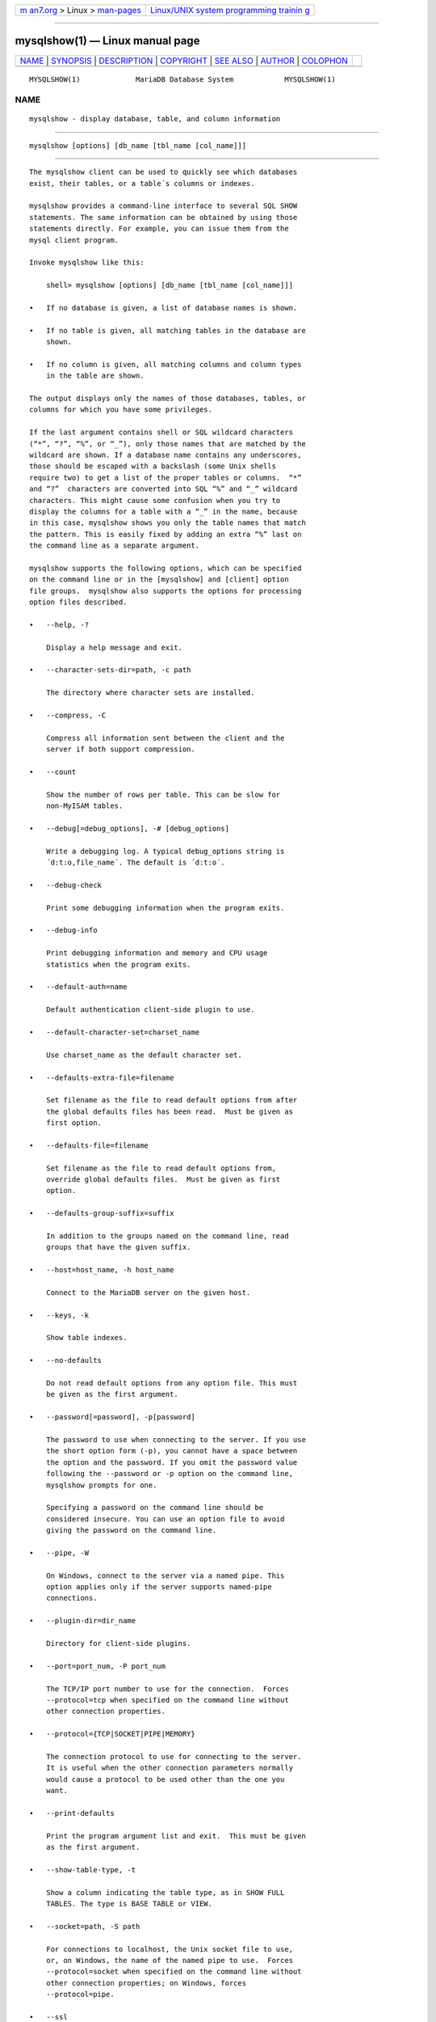 .. container:: page-top

.. container:: nav-bar

   +----------------------------------+----------------------------------+
   | `m                               | `Linux/UNIX system programming   |
   | an7.org <../../../index.html>`__ | trainin                          |
   | > Linux >                        | g <http://man7.org/training/>`__ |
   | `man-pages <../index.html>`__    |                                  |
   +----------------------------------+----------------------------------+

--------------

mysqlshow(1) — Linux manual page
================================

+-----------------------------------+-----------------------------------+
| `NAME <#NAME>`__ \|               |                                   |
| `SYNOPSIS <#SYNOPSIS>`__ \|       |                                   |
| `DESCRIPTION <#DESCRIPTION>`__ \| |                                   |
| `COPYRIGHT <#COPYRIGHT>`__ \|     |                                   |
| `SEE ALSO <#SEE_ALSO>`__ \|       |                                   |
| `AUTHOR <#AUTHOR>`__ \|           |                                   |
| `COLOPHON <#COLOPHON>`__          |                                   |
+-----------------------------------+-----------------------------------+
| .. container:: man-search-box     |                                   |
+-----------------------------------+-----------------------------------+

::

   MYSQLSHOW(1)             MariaDB Database System            MYSQLSHOW(1)

NAME
-------------------------------------------------

::

          mysqlshow - display database, table, and column information


---------------------------------------------------------

::

          mysqlshow [options] [db_name [tbl_name [col_name]]]


---------------------------------------------------------------

::

          The mysqlshow client can be used to quickly see which databases
          exist, their tables, or a table´s columns or indexes.

          mysqlshow provides a command-line interface to several SQL SHOW
          statements. The same information can be obtained by using those
          statements directly. For example, you can issue them from the
          mysql client program.

          Invoke mysqlshow like this:

              shell> mysqlshow [options] [db_name [tbl_name [col_name]]]

          •   If no database is given, a list of database names is shown.

          •   If no table is given, all matching tables in the database are
              shown.

          •   If no column is given, all matching columns and column types
              in the table are shown.

          The output displays only the names of those databases, tables, or
          columns for which you have some privileges.

          If the last argument contains shell or SQL wildcard characters
          (“*”, “?”, “%”, or “_”), only those names that are matched by the
          wildcard are shown. If a database name contains any underscores,
          those should be escaped with a backslash (some Unix shells
          require two) to get a list of the proper tables or columns.  “*”
          and “?”  characters are converted into SQL “%” and “_” wildcard
          characters. This might cause some confusion when you try to
          display the columns for a table with a “_” in the name, because
          in this case, mysqlshow shows you only the table names that match
          the pattern. This is easily fixed by adding an extra “%” last on
          the command line as a separate argument.

          mysqlshow supports the following options, which can be specified
          on the command line or in the [mysqlshow] and [client] option
          file groups.  mysqlshow also supports the options for processing
          option files described.

          •   --help, -?

              Display a help message and exit.

          •   --character-sets-dir=path, -c path

              The directory where character sets are installed.

          •   --compress, -C

              Compress all information sent between the client and the
              server if both support compression.

          •   --count

              Show the number of rows per table. This can be slow for
              non-MyISAM tables.

          •   --debug[=debug_options], -# [debug_options]

              Write a debugging log. A typical debug_options string is
              ´d:t:o,file_name´. The default is ´d:t:o´.

          •   --debug-check

              Print some debugging information when the program exits.

          •   --debug-info

              Print debugging information and memory and CPU usage
              statistics when the program exits.

          •   --default-auth=name

              Default authentication client-side plugin to use.

          •   --default-character-set=charset_name

              Use charset_name as the default character set.

          •   --defaults-extra-file=filename

              Set filename as the file to read default options from after
              the global defaults files has been read.  Must be given as
              first option.

          •   --defaults-file=filename

              Set filename as the file to read default options from,
              override global defaults files.  Must be given as first
              option.

          •   --defaults-group-suffix=suffix

              In addition to the groups named on the command line, read
              groups that have the given suffix.

          •   --host=host_name, -h host_name

              Connect to the MariaDB server on the given host.

          •   --keys, -k

              Show table indexes.

          •   --no-defaults

              Do not read default options from any option file. This must
              be given as the first argument.

          •   --password[=password], -p[password]

              The password to use when connecting to the server. If you use
              the short option form (-p), you cannot have a space between
              the option and the password. If you omit the password value
              following the --password or -p option on the command line,
              mysqlshow prompts for one.

              Specifying a password on the command line should be
              considered insecure. You can use an option file to avoid
              giving the password on the command line.

          •   --pipe, -W

              On Windows, connect to the server via a named pipe. This
              option applies only if the server supports named-pipe
              connections.

          •   --plugin-dir=dir_name

              Directory for client-side plugins.

          •   --port=port_num, -P port_num

              The TCP/IP port number to use for the connection.  Forces
              --protocol=tcp when specified on the command line without
              other connection properties.

          •   --protocol={TCP|SOCKET|PIPE|MEMORY}

              The connection protocol to use for connecting to the server.
              It is useful when the other connection parameters normally
              would cause a protocol to be used other than the one you
              want.

          •   --print-defaults

              Print the program argument list and exit.  This must be given
              as the first argument.

          •   --show-table-type, -t

              Show a column indicating the table type, as in SHOW FULL
              TABLES. The type is BASE TABLE or VIEW.

          •   --socket=path, -S path

              For connections to localhost, the Unix socket file to use,
              or, on Windows, the name of the named pipe to use.  Forces
              --protocol=socket when specified on the command line without
              other connection properties; on Windows, forces
              --protocol=pipe.

          •   --ssl

              Enable SSL for connection (automatically enabled with other
              flags). Disable with --skip-ssl.

          •   --ssl-ca=name

              CA file in PEM format (check OpenSSL docs, implies --ssl).

          •   --ssl-capath=name

              CA directory (check OpenSSL docs, implies --ssl).

          •   --ssl-cert=name

              X509 cert in PEM format (check OpenSSL docs, implies --ssl).

          •   --ssl-cipher=name

              SSL cipher to use (check OpenSSL docs, implies --ssl).

          •   --ssl-key=name

              X509 key in PEM format (check OpenSSL docs, implies --ssl).

          •   --ssl-crl=name

              Certificate revocation list (check OpenSSL docs, implies
              --ssl).

          •   --ssl-crlpath=name

              Certificate revocation list path (check OpenSSL docs, implies
              --ssl).

          •   --ssl-verify-server-cert

              Verify server's "Common Name" in its cert against hostname
              used when connecting. This option is disabled by default.

          •   --status, -i

              Display extra information about each table.

          •   --user=user_name, -u user_name

              The MariaDB user name to use when connecting to the server.

          •   --verbose, -v

              Verbose mode. Print more information about what the program
              does. This option can be used multiple times to increase the
              amount of information.

          •   --version, -V

              Display version information and exit.


-----------------------------------------------------------

::

          Copyright 2007-2008 MySQL AB, 2008-2010 Sun Microsystems, Inc.,
          2010-2020 MariaDB Foundation

          This documentation is free software; you can redistribute it
          and/or modify it only under the terms of the GNU General Public
          License as published by the Free Software Foundation; version 2
          of the License.

          This documentation is distributed in the hope that it will be
          useful, but WITHOUT ANY WARRANTY; without even the implied
          warranty of MERCHANTABILITY or FITNESS FOR A PARTICULAR PURPOSE.
          See the GNU General Public License for more details.

          You should have received a copy of the GNU General Public License
          along with the program; if not, write to the Free Software
          Foundation, Inc., 51 Franklin Street, Fifth Floor, Boston, MA
          02110-1335 USA or see http://www.gnu.org/licenses/.


---------------------------------------------------------

::

          For more information, please refer to the MariaDB Knowledge Base,
          available online at https://mariadb.com/kb/


-----------------------------------------------------

::

          MariaDB Foundation (http://www.mariadb.org/).

COLOPHON
---------------------------------------------------------

::

          This page is part of the MariaDB (MariaDB database server)
          project.  Information about the project can be found at 
          ⟨http://mariadb.org/⟩.  If you have a bug report for this manual
          page, see ⟨https://mariadb.com/kb/en/mariadb/reporting-bugs/⟩.
          This page was obtained from the project's upstream Git repository
          ⟨https://github.com/MariaDB/server⟩ on 2021-08-27.  (At that
          time, the date of the most recent commit that was found in the
          repository was 2021-08-26.)  If you discover any rendering
          problems in this HTML version of the page, or you believe there
          is a better or more up-to-date source for the page, or you have
          corrections or improvements to the information in this COLOPHON
          (which is not part of the original manual page), send a mail to
          man-pages@man7.org

   MariaDB 10.6                   15 May 2020                  MYSQLSHOW(1)

--------------

--------------

.. container:: footer

   +-----------------------+-----------------------+-----------------------+
   | HTML rendering        |                       | |Cover of TLPI|       |
   | created 2021-08-27 by |                       |                       |
   | `Michael              |                       |                       |
   | Ker                   |                       |                       |
   | risk <https://man7.or |                       |                       |
   | g/mtk/index.html>`__, |                       |                       |
   | author of `The Linux  |                       |                       |
   | Programming           |                       |                       |
   | Interface <https:     |                       |                       |
   | //man7.org/tlpi/>`__, |                       |                       |
   | maintainer of the     |                       |                       |
   | `Linux man-pages      |                       |                       |
   | project <             |                       |                       |
   | https://www.kernel.or |                       |                       |
   | g/doc/man-pages/>`__. |                       |                       |
   |                       |                       |                       |
   | For details of        |                       |                       |
   | in-depth **Linux/UNIX |                       |                       |
   | system programming    |                       |                       |
   | training courses**    |                       |                       |
   | that I teach, look    |                       |                       |
   | `here <https://ma     |                       |                       |
   | n7.org/training/>`__. |                       |                       |
   |                       |                       |                       |
   | Hosting by `jambit    |                       |                       |
   | GmbH                  |                       |                       |
   | <https://www.jambit.c |                       |                       |
   | om/index_en.html>`__. |                       |                       |
   +-----------------------+-----------------------+-----------------------+

--------------

.. container:: statcounter

   |Web Analytics Made Easy - StatCounter|

.. |Cover of TLPI| image:: https://man7.org/tlpi/cover/TLPI-front-cover-vsmall.png
   :target: https://man7.org/tlpi/
.. |Web Analytics Made Easy - StatCounter| image:: https://c.statcounter.com/7422636/0/9b6714ff/1/
   :class: statcounter
   :target: https://statcounter.com/
